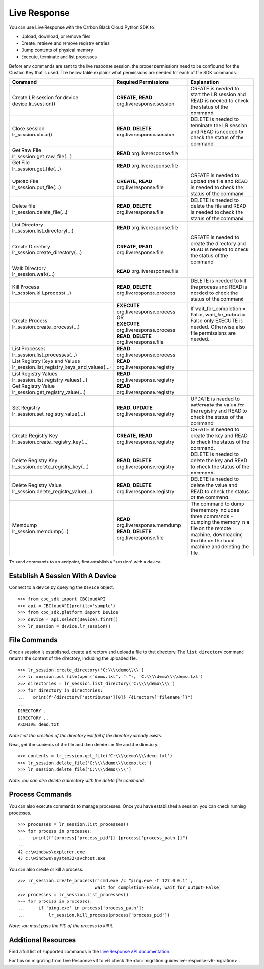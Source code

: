 .. _live-response:

Live Response
==============

You can use Live Response with the Carbon Black Cloud Python SDK to:

* Upload, download, or remove files
* Create, retrieve and remove registry entries
* Dump contents of physical memory
* Execute, terminate and list processes

Before any commands are sent to the live response session, the proper permissions need to be configured for the Custom Key that is used.
The below table explains what permissions are needed for each of the SDK commands.

+---------------------------------------------------+--------------------------------------------------------+------------------------------------------------------+
|               Command                             | Required Permissions                                   |  Explanation                                         |
+===================================================+========================================================+======================================================+
| | Create LR session for device                    | **CREATE**, **READ** org.liveresponse.session          | CREATE is needed to start the LR session and         |
| | device.lr_session()                             |                                                        | READ is needed to check the status of the command    |
+---------------------------------------------------+--------------------------------------------------------+------------------------------------------------------+
| | Close session                                   | **READ**, **DELETE** org.liveresponse.session          | DELETE is needed to terminate the LR session and     |
| | lr_session.close()                              |                                                        | READ is needed to check the status of the command    |
+---------------------------------------------------+--------------------------------------------------------+------------------------------------------------------+
| | Get Raw File                                    | **READ** org.liveresponse.file                         |                                                      |
| | lr_session.get_raw_file(...)                    |                                                        |                                                      |
+---------------------------------------------------+--------------------------------------------------------+------------------------------------------------------+
| | Get File                                        | **READ** org.liveresponse.file                         |                                                      |
| | lr_session.get_file(...)                        |                                                        |                                                      |
+---------------------------------------------------+--------------------------------------------------------+------------------------------------------------------+
| | Upload File                                     | **CREATE**, **READ** org.liveresponse.file             | CREATE is needed to upload the file and READ is      |
| | lr_session.put_file(...)                        |                                                        | needed to check the status of the command            |
+---------------------------------------------------+--------------------------------------------------------+------------------------------------------------------+
| | Delete file                                     | **READ**, **DELETE** org.liveresponse.file             | DELETE is needed to delete the file and READ is      |
| | lr_session.delete_file(...)                     |                                                        | needed to check the status of the command            |
+---------------------------------------------------+--------------------------------------------------------+------------------------------------------------------+
| | List Directory                                  | **READ** org.liveresponse.file                         |                                                      |
| | lr_session.list_directory(...)                  |                                                        |                                                      |
+---------------------------------------------------+--------------------------------------------------------+------------------------------------------------------+
| | Create Directory                                | **CREATE**, **READ** org.liveresponse.file             | CREATE is needed to create the directory and         |
| | lr_session.create_directory(...)                |                                                        | READ is needed to check the status of the command    |
+---------------------------------------------------+--------------------------------------------------------+------------------------------------------------------+
| | Walk Directory                                  | **READ** org.liveresponse.file                         |                                                      |
| | lr_session.walk(...)                            |                                                        |                                                      |
+---------------------------------------------------+--------------------------------------------------------+------------------------------------------------------+
| | Kill Process                                    | **READ**, **DELETE** org.liveresponse.process          | DELETE is needed to kill the process and READ is     |
| | lr_session.kill_process(...)                    |                                                        | needed to check the status of the command            |
+---------------------------------------------------+--------------------------------------------------------+------------------------------------------------------+
| | Create Process                                  | | **EXECUTE** org.liveresponse.process                 | If wait_for_completion = False, wait_for_output =    |
| | lr_session.create_process(...)                  | | OR                                                   | False only EXECUTE is needed.                        |
|                                                   | | **EXECUTE** org.liveresponse.process                 | Otherwise also file permissions are needed.          |
|                                                   | | **READ**, **DELETE** org.liveresponse.file           |                                                      |
+---------------------------------------------------+--------------------------------------------------------+------------------------------------------------------+
| | List Processes                                  | **READ** org.liveresponse.process                      |                                                      |
| | lr_session.list_processes(...)                  |                                                        |                                                      |
+---------------------------------------------------+--------------------------------------------------------+------------------------------------------------------+
| | List Registry Keys and Values                   | **READ** org.liveresponse.registry                     |                                                      |
| | lr_session.list_registry_keys_and_values(...)   |                                                        |                                                      |
+---------------------------------------------------+--------------------------------------------------------+------------------------------------------------------+
| | List Registry Values                            | **READ** org.liveresponse.registry                     |                                                      |
| | lr_session.list_registry_values(...)            |                                                        |                                                      |
+---------------------------------------------------+--------------------------------------------------------+------------------------------------------------------+
| | Get Registry Value                              | **READ** org.liveresponse.registry                     |                                                      |
| | lr_session.get_registry_value(...)              |                                                        |                                                      |
+---------------------------------------------------+--------------------------------------------------------+------------------------------------------------------+
| | Set Registry                                    | **READ**, **UPDATE** org.liveresponse.registry         | UPDATE is needed to set/create the value for the     |
| | lr_session.set_registry_value(...)              |                                                        | registry and READ to check the status of the command |
+---------------------------------------------------+--------------------------------------------------------+------------------------------------------------------+
| | Create Registry Key                             | **CREATE**, **READ** org.liveresponse.registry         | CREATE is needed to create the key and READ to       |
| | lr_session.create_registry_key(...)             |                                                        | check the status of the command.                     |
+---------------------------------------------------+--------------------------------------------------------+------------------------------------------------------+
| | Delete Registry Key                             | **READ**, **DELETE** org.liveresponse.registry         | DELETE is needed to delete the key and READ to       |
| | lr_session.delete_registry_key(...)             |                                                        | check the status of the command.                     |
+---------------------------------------------------+--------------------------------------------------------+------------------------------------------------------+
| | Delete Registry Value                           | **READ**, **DELETE** org.liveresponse.registry         | DELETE is needed to delete the value and READ to     |
| | lr_session.delete_registry_value(...)           |                                                        | check the status of the command.                     |
+---------------------------------------------------+--------------------------------------------------------+------------------------------------------------------+
| | Memdump                                         | **READ** org.liveresponse.memdump                      | The command to dump the memory includes three        |
| | lr_session.memdump(...)                         | **READ**, **DELETE** org.liveresponse.file             | commands - dumping the memory in a file on the       |
|                                                   |                                                        | remote machine, downloading the file on the local    |
|                                                   |                                                        | machine and deleting the file.                       |
+---------------------------------------------------+--------------------------------------------------------+------------------------------------------------------+

To send commands to an endpoint, first establish a "session" with a device.

Establish A Session With A Device
---------------------------------
Connect to a device by querying the ``Device`` object.

::

    >>> from cbc_sdk import CBCloudAPI
    >>> api = CBCloudAPI(profile='sample')
    >>> from cbc_sdk.platform import Device
    >>> device = api.select(Device).first()
    >>> lr_session = device.lr_session()

File Commands
-------------

Once a session is established, create a directory and upload a file to that directory.
The ``list directory`` command returns the content of the directory, including the uploaded file.

::

    >>> lr_session.create_directory('C:\\\\demo\\\\')
    >>> lr_session.put_file(open("demo.txt", "r"), 'C:\\\\demo\\\\demo.txt')
    >>> directories = lr_session.list_directory('C:\\\\demo\\\\')
    >>> for directory in directories:
    ...   print(f"{directory['attributes'][0]} {directory['filename']}")
    ...
    DIRECTORY .
    DIRECTORY ..
    ARCHIVE demo.txt

*Note that the creation of the directory will fail if the directory already exists.*

Next, get the contents of the file and then delete the file and the directory.

::

    >>> contents = lr_session.get_file('C:\\\\demo\\\\demo.txt')
    >>> lr_session.delete_file('C:\\\\demo\\\\demo.txt')
    >>> lr_session.delete_file('C:\\\\demo\\\\')

*Note: you can also delete a directory with the delete file command.*

Process Commands
----------------
You can also execute commands to manage processes. Once you have established a session, you can check running processes.

::

    >>> processes = lr_session.list_processes()
    >>> for process in processes:
    ...   print(f"{process['process_pid']} {process['process_path']}")
    ...
    42 c:\windows\explorer.exe
    43 c:\windows\system32\svchost.exe

You can also create or kill a process.

::

    >>> lr_session.create_process(r'cmd.exe /c "ping.exe -t 127.0.0.1"',
                                  wait_for_completion=False, wait_for_output=False)
    >>> processes = lr_session.list_processes()
    >>> for process in processes:
    ...     if 'ping.exe' in process['process_path']:
    ...         lr_session.kill_process(process['process_pid'])

*Note: you must pass the PID of the process to kill it.*

Additional Resources
--------------------

Find a full list of supported commands in the
`Live Response API documentation <https://developer.carbonblack.com/reference/carbon-black-cloud/platform/latest/live-response-api/>`_.

For tips on migrating from Live Response v3 to v6, check the :doc:`migration guide<live-response-v6-migration>`.
